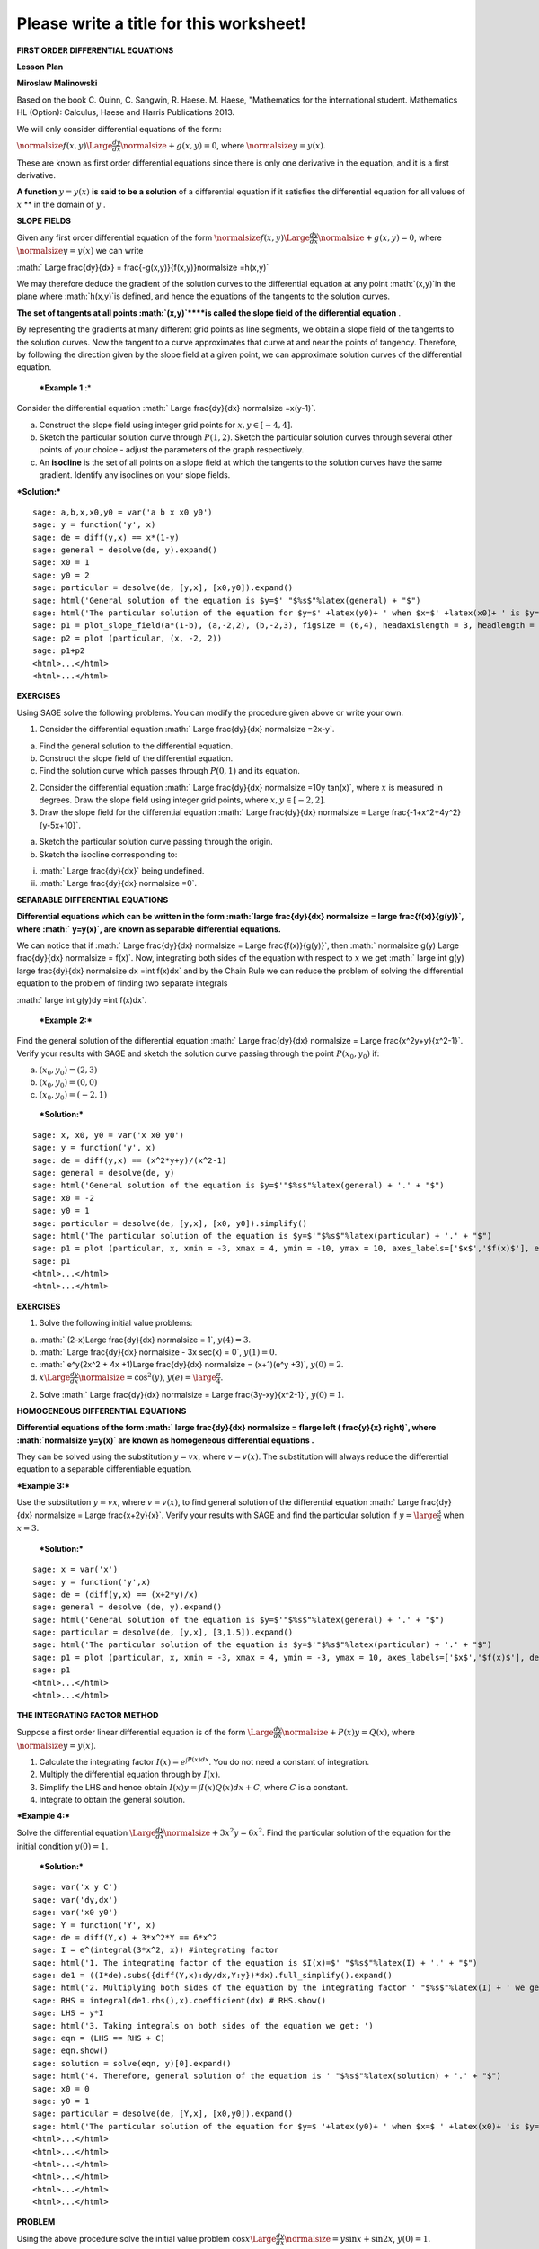 .. -*- coding: utf-8 -*-

Please write a title for this worksheet!
========================================

**FIRST ORDER DIFFERENTIAL EQUATIONS**

**Lesson Plan**

**Miroslaw Malinowski**

Based on the book C. Quinn, C. Sangwin, R. Haese. M. Haese, "Mathematics for the international student. Mathematics HL (Option): Calculus, Haese and Harris Publications 2013.

We will only consider differential equations of the form:

:math:`\normalsize f(x,y) \Large \frac{dy}{dx} \normalsize +g(x,y)=0`, where  :math:`\normalsize y=y(x)`.

These are known as first order differential equations since there is only one derivative in the equation, and it is a first derivative.

**A function**   :math:`y=y(x)`  **is said to be a solution**  of a differential equation if it satisfies the differential equation for all values of  :math:`x`  **  in the domain of  :math:`y` .

**SLOPE FIELDS**

Given any first order differential equation of the form  :math:`\normalsize f(x,y) \Large \frac{dy}{dx} \normalsize +g(x,y)=0`, where  :math:`\normalsize y=y(x)`  we can write

:math:` \Large \frac{dy}{dx} = \frac{-g(x,y)}{f(x,y)}\normalsize =h(x,y)`

We may therefore deduce the gradient of the solution curves to the differential equation at any point  :math:`(x,y)`in the plane where  :math:`h(x,y)`is defined, and hence the equations of the tangents to the solution curves.

**The set of tangents at all points  :math:`(x,y)`****is called the slope field of the differential equation** .

By representing the gradients at many different grid points as line segments, we obtain a slope field of the tangents to the solution curves. Now the tangent to a curve approximates that curve at and near the points of tangency. Therefore, by following the direction given by the slope field at a given point, we can approximate solution curves of the differential equation.

 ***Example 1** :* 

Consider the differential equation  :math:` \Large \frac{dy}{dx} \normalsize =x(y-1)`.

a) Construct the slope field using integer grid points for  :math:`x, y \in [-4, 4]`.

b) Sketch the particular solution curve through  :math:`P(1, 2)`. Sketch the particular solution curves through several other points of your choice \- adjust the parameters of the graph respectively.

c) An  **isocline**  is the set of all points on a slope field at which the tangents to the solution curves have the same gradient. Identify any isoclines on your slope fields.

***Solution:***


::

    sage: a,b,x,x0,y0 = var('a b x x0 y0')
    sage: y = function('y', x)
    sage: de = diff(y,x) == x*(1-y)
    sage: general = desolve(de, y).expand()
    sage: x0 = 1
    sage: y0 = 2
    sage: particular = desolve(de, [y,x], [x0,y0]).expand()
    sage: html('General solution of the equation is $y=$' "$%s$"%latex(general) + "$")
    sage: html('The particular solution of the equation for $y=$' +latex(y0)+ ' when $x=$' +latex(x0)+ ' is $y=$ ' "$%s$"%latex(particular) + "$")
    sage: p1 = plot_slope_field(a*(1-b), (a,-2,2), (b,-2,3), figsize = (6,4), headaxislength = 3, headlength = 3)
    sage: p2 = plot (particular, (x, -2, 2))
    sage: p1+p2
    <html>...</html>
    <html>...</html>

.. end of output

**EXERCISES**

Using SAGE solve the following problems. You can modify the procedure given above or write your own.

1. Consider the differential equation  :math:` \Large \frac{dy}{dx} \normalsize =2x-y`.

a) Find the general solution to the differential equation.

b) Construct the slope field of the differential equation.

c) Find the solution curve which passes through  :math:`P(0, 1)` and its equation.

2. Consider the differential equation  :math:` \Large \frac{dy}{dx} \normalsize =10y \tan(x)`, where  :math:`x` is measured in degrees. Draw the slope field using integer grid points, where  :math:`x, y \in [-2, 2]`.

3. Draw the slope field for the differential equation  :math:` \Large \frac{dy}{dx} \normalsize  = \Large \frac{-1+x^2+4y^2}{y-5x+10}`.

a) Sketch the particular solution curve passing through the origin.

b) Sketch the isocline corresponding to:

(i)  :math:` \Large \frac{dy}{dx}` being undefined.

(ii)  :math:` \Large \frac{dy}{dx} \normalsize =0`.



**SEPARABLE DIFFERENTIAL EQUATIONS**

**Differential equations which can be written in the form  :math:`\large \frac{dy}{dx} \normalsize = \large \frac{f(x)}{g(y)}`, where  :math:` y=y(x)`, are known as separable differential equations.**

We can notice that if  :math:` \Large \frac{dy}{dx} \normalsize = \Large \frac{f(x)}{g(y)}`, then  :math:` \normalsize g(y) \Large \frac{dy}{dx} \normalsize = f(x)`. Now, integrating both sides of the equation with respect to  :math:`x` we get  :math:` \large \int g(y) \large \frac{dy}{dx} \normalsize dx =\int f(x)dx` and by the Chain Rule we can reduce the problem of solving the differential equation to the problem of finding two separate integrals

:math:` \large \int g(y)dy =\int f(x)dx`.

 ***Example 2:*** 

Find the general solution of the differential equation  :math:` \Large \frac{dy}{dx} \normalsize = \Large \frac{x^2y+y}{x^2-1}`. Verify your results with SAGE and sketch the solution curve passing through the point  :math:`P(x_0, y_0)` if:

a)  :math:`(x_0, y_0) = (2,3)`

b)  :math:`(x_0, y_0) = (0,0)`

c)  :math:`(x_0, y_0) = (-2,1)`

 ***Solution:*** 


::

    sage: x, x0, y0 = var('x x0 y0')
    sage: y = function('y', x)
    sage: de = diff(y,x) == (x^2*y+y)/(x^2-1)
    sage: general = desolve(de, y)
    sage: html('General solution of the equation is $y=$'"$%s$"%latex(general) + '.' + "$")
    sage: x0 = -2
    sage: y0 = 1
    sage: particular = desolve(de, [y,x], [x0, y0]).simplify()
    sage: html('The particular solution of the equation is $y=$'"$%s$"%latex(particular) + '.' + "$")
    sage: p1 = plot (particular, x, xmin = -3, xmax = 4, ymin = -10, ymax = 10, axes_labels=['$x$','$f(x)$'], exclude = [-1], detect_poles = 'show', figsize = (6, 4), color = 'blue', legend_label="$y =$ $%s$"%latex(particular))
    sage: p1
    <html>...</html>
    <html>...</html>

.. end of output


**EXERCISES**

1. Solve the following initial value problems:

a)  :math:` (2-x)\Large \frac{dy}{dx} \normalsize = 1`,   :math:`y(4) = 3`.

b)  :math:` \Large \frac{dy}{dx} \normalsize - 3x \sec(x) = 0`,   :math:`y(1) = 0`.

c)  :math:` e^y(2x^2 + 4x +1)\Large \frac{dy}{dx} \normalsize = (x+1)(e^y +3)`,   :math:`y(0)=2`.

d)  :math:`x \Large \frac{dy}{dx} \normalsize = \cos^2(y)`,   :math:`y(e) = \large \frac {\pi}{4}`.

2. Solve  :math:` \Large \frac{dy}{dx} \normalsize = \Large \frac{3y-xy}{x^2-1}`,   :math:`y(0) = 1`.



**HOMOGENEOUS DIFFERENTIAL EQUATIONS**

**Differential equations of the form  :math:` \large \frac{dy}{dx} \normalsize = f\large \left ( \frac{y}{x} \right)`, where  :math:`\normalsize y=y(x)` are known as homogeneous differential equations .**

They can be solved using the substitution  :math:`y=vx`, where  :math:`v=v(x)`. The substitution will always reduce the differential equation to a separable differentiable equation.

 

***Example 3:***

Use the substitution  :math:`y=vx`, where  :math:`v=v(x)`, to find general solution of the differential equation  :math:` \Large \frac{dy}{dx} \normalsize = \Large \frac{x+2y}{x}`. Verify your results with SAGE and find the particular solution if  :math:`y=\large \frac{3}{2}` when  :math:`x=3`.

 ***Solution:*** 


::

    sage: x = var('x')
    sage: y = function('y',x)
    sage: de = (diff(y,x) == (x+2*y)/x)
    sage: general = desolve (de, y).expand()
    sage: html('General solution of the equation is $y=$'"$%s$"%latex(general) + '.' + "$")
    sage: particular = desolve(de, [y,x], [3,1.5]).expand()
    sage: html('The particular solution of the equation is $y=$'"$%s$"%latex(particular) + '.' + "$")
    sage: p1 = plot (particular, x, xmin = -3, xmax = 4, ymin = -3, ymax = 10, axes_labels=['$x$','$f(x)$'], detect_poles = 'show', figsize = (6, 4), color = 'blue', legend_label="$y =$ $%s$"%latex(particular))
    sage: p1
    <html>...</html>
    <html>...</html>

.. end of output

**THE INTEGRATING FACTOR METHOD**

Suppose a first order linear differential equation is of the form  :math:`\Large \frac{dy}{dx} \normalsize +P(x)y=Q(x)`, where  :math:`\normalsize y=y(x)`.

1. Calculate the integrating factor  :math:`I(x) = e^ {\int P(x)dx}`. You do not need a constant of integration.

2. Multiply the differential equation through by  :math:`I(x)`.

3. Simplify the LHS and hence obtain  :math:`I(x)y=\int I(x)Q(x)dx +C`, where  :math:`C` is a constant.

4. Integrate to obtain the general solution.

***Example 4:***

Solve the differential equation  :math:`\Large \frac{dy}{dx} \normalsize +3x^2y=6x^2`. Find the particular solution of the equation for the initial condition  :math:`y(0) = 1`.

 ***Solution:*** 


::

    sage: var('x y C')
    sage: var('dy,dx')
    sage: var('x0 y0')
    sage: Y = function('Y', x)
    sage: de = diff(Y,x) + 3*x^2*Y == 6*x^2
    sage: I = e^(integral(3*x^2, x)) #integrating factor
    sage: html('1. The integrating factor of the equation is $I(x)=$' "$%s$"%latex(I) + '.' + "$")
    sage: de1 = ((I*de).subs({diff(Y,x):dy/dx,Y:y})*dx).full_simplify().expand()
    sage: html('2. Multiplying both sides of the equation by the integrating factor ' "$%s$"%latex(I) + ' we get ' "$%s$"%latex(de1) + '.' + "$")
    sage: RHS = integral(de1.rhs(),x).coefficient(dx) # RHS.show()
    sage: LHS = y*I
    sage: html('3. Taking integrals on both sides of the equation we get: ')
    sage: eqn = (LHS == RHS + C)
    sage: eqn.show()
    sage: solution = solve(eqn, y)[0].expand()
    sage: html('4. Therefore, general solution of the equation is ' "$%s$"%latex(solution) + '.' + "$")
    sage: x0 = 0
    sage: y0 = 1
    sage: particular = desolve(de, [Y,x], [x0,y0]).expand()
    sage: html('The particular solution of the equation for $y=$ '+latex(y0)+ ' when $x=$ ' +latex(x0)+ 'is $y=$'"$%s$"%latex(particular) + '.' + "$")
    <html>...</html>
    <html>...</html>
    <html>...</html>
    <html>...</html>
    <html>...</html>
    <html>...</html>

.. end of output

**PROBLEM**

Using the above procedure solve the initial value problem  :math:`\cos x \Large \frac{dy}{dx} \normalsize =y \sin x + \sin 2x`,   :math:`y(0) = 1`.



**EXERCISES**

1. Solve the following using the integrating factor method:

a)  :math:`\Large \frac{dy}{dx} \normalsize +4y=12`.

b)  :math:`x \Large \frac{dy}{dx} \normalsize +y=x \cos x`.

c)  :math:`\Large \frac{dy}{dx} \normalsize -3y=e^x`,   :math:`y(0) = 2`.

d)  :math:`\Large \frac{dy}{dx} \normalsize +y=x+e^x`,   :math:`y(1) = 1.`

2. Solve the differential equation  :math:`(x+1)y + x \Large \frac{dy}{dx} \normalsize =x - x^2`.


